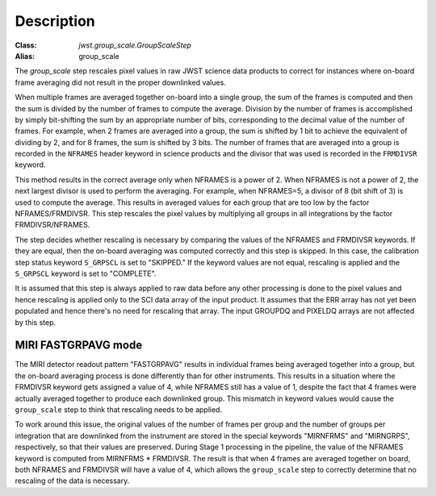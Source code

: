 Description
===========

:Class: `jwst.group_scale.GroupScaleStep`
:Alias: group_scale

The `group_scale` step rescales pixel values in raw JWST science
data products to correct for instances where on-board frame averaging
did not result in the proper downlinked values.

When multiple frames are averaged together on-board into a single
group, the sum of the frames is computed and then the sum is
divided by the number of frames to compute the average. Division by
the number of frames is accomplished by simply bit-shifting the
sum by an appropriate number of bits, corresponding to the
decimal value of the number of frames. For example, when 2 frames
are averaged into a group, the sum is shifted by 1 bit to achieve
the equivalent of dividing by 2, and for 8 frames, the sum is
shifted by 3 bits. The number of frames that are averaged into a
group is recorded in the ``NFRAMES`` header keyword in science
products and the divisor that was used is recorded in the
``FRMDIVSR`` keyword.

This method results in the correct average only when NFRAMES is a
power of 2. When NFRAMES is not a power of 2, the next largest
divisor is used to perform the averaging. For example, when
NFRAMES=5, a divisor of 8 (bit shift of 3) is used to compute the
average. This results in averaged values for each group that
are too low by the factor NFRAMES/FRMDIVSR. This step rescales the
pixel values by multiplying all groups in all integrations by the
factor FRMDIVSR/NFRAMES.

The step decides whether rescaling is necessary by comparing the
values of the NFRAMES and FRMDIVSR keywords. If they are equal,
then the on-board averaging was computed correctly and this step
is skipped. In this case, the calibration step status keyword
``S_GRPSCL`` is set to "SKIPPED." If the keyword values are not
equal, rescaling is applied and the ``S_GRPSCL`` keyword is set
to "COMPLETE".

It is assumed that this step is always applied to raw data
before any other processing is done to the pixel values and hence
rescaling is applied only to the SCI data array of the input
product. It assumes that the ERR array has not yet been populated
and hence there's no need for rescaling that array.
The input GROUPDQ and PIXELDQ arrays are not affected by this step.

MIRI FASTGRPAVG mode
^^^^^^^^^^^^^^^^^^^^

The MIRI detector readout pattern "FASTGRPAVG" results in individual
frames being averaged together into a group, but the on-board
averaging process is done differently than for other instruments.
This results in a situation where the FRMDIVSR keyword gets assigned
a value of 4, while NFRAMES still has a value of 1, despite the fact
that 4 frames were actually averaged together to produce each
downlinked group. This mismatch in keyword values would cause
the ``group_scale`` step to think that rescaling needs to be applied.

To work around this issue, the original values of the number of frames
per group and the number of groups per integration that are downlinked
from the instrument are stored in the special keywords "MIRNFRMS" and
"MIRNGRPS", respectively, so that their values are preserved. During
Stage 1 processing in the pipeline, the value of the NFRAMES keyword is
computed from MIRNFRMS * FRMDIVSR. The result is that when 4 frames
are averaged together on board, both NFRAMES and FRMDIVSR will have a
value of 4, which allows the ``group_scale`` step to correctly
determine that no rescaling of the data is necessary.
